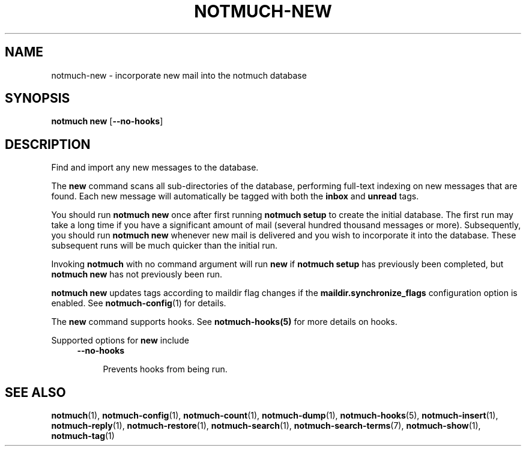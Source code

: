.TH NOTMUCH-NEW 1 2013-02-17 "Notmuch 0.15.2"
.SH NAME
notmuch-new \- incorporate new mail into the notmuch database
.SH SYNOPSIS

.B notmuch new
.RB "[" --no-hooks "]"

.SH DESCRIPTION

Find and import any new messages to the database.

The
.B new
command scans all sub-directories of the database, performing
full-text indexing on new messages that are found. Each new message
will automatically be tagged with both the
.BR inbox " and " unread
tags.

You should run
.B "notmuch new"
once after first running
.B "notmuch setup"
to create the initial database. The first run may take a long time if
you have a significant amount of mail (several hundred thousand
messages or more). Subsequently, you should run
.B "notmuch new"
whenever new mail is delivered and you wish to incorporate it into the
database. These subsequent runs will be much quicker than the initial
run.

Invoking
.B notmuch
with no command argument will run
.B new
if
.B "notmuch setup"
has previously been completed, but
.B "notmuch new"
has not previously been run.

.B "notmuch new"
updates tags according to maildir flag changes if the
.B "maildir.synchronize_flags"
configuration option is enabled. See \fBnotmuch-config\fR(1) for
details.

The
.B new
command supports hooks. See  \fBnotmuch-hooks(5)\fR
for more details on hooks.

Supported options for
.B new
include
.RS 4
.TP 4
.BR \-\-no\-hooks

Prevents hooks from being run.
.RE
.RE
.SH SEE ALSO

\fBnotmuch\fR(1), \fBnotmuch-config\fR(1), \fBnotmuch-count\fR(1),
\fBnotmuch-dump\fR(1), \fBnotmuch-hooks\fR(5), \fBnotmuch-insert\fR(1),
\fBnotmuch-reply\fR(1), \fBnotmuch-restore\fR(1), \fBnotmuch-search\fR(1),
\fBnotmuch-search-terms\fR(7), \fBnotmuch-show\fR(1),
\fBnotmuch-tag\fR(1)
